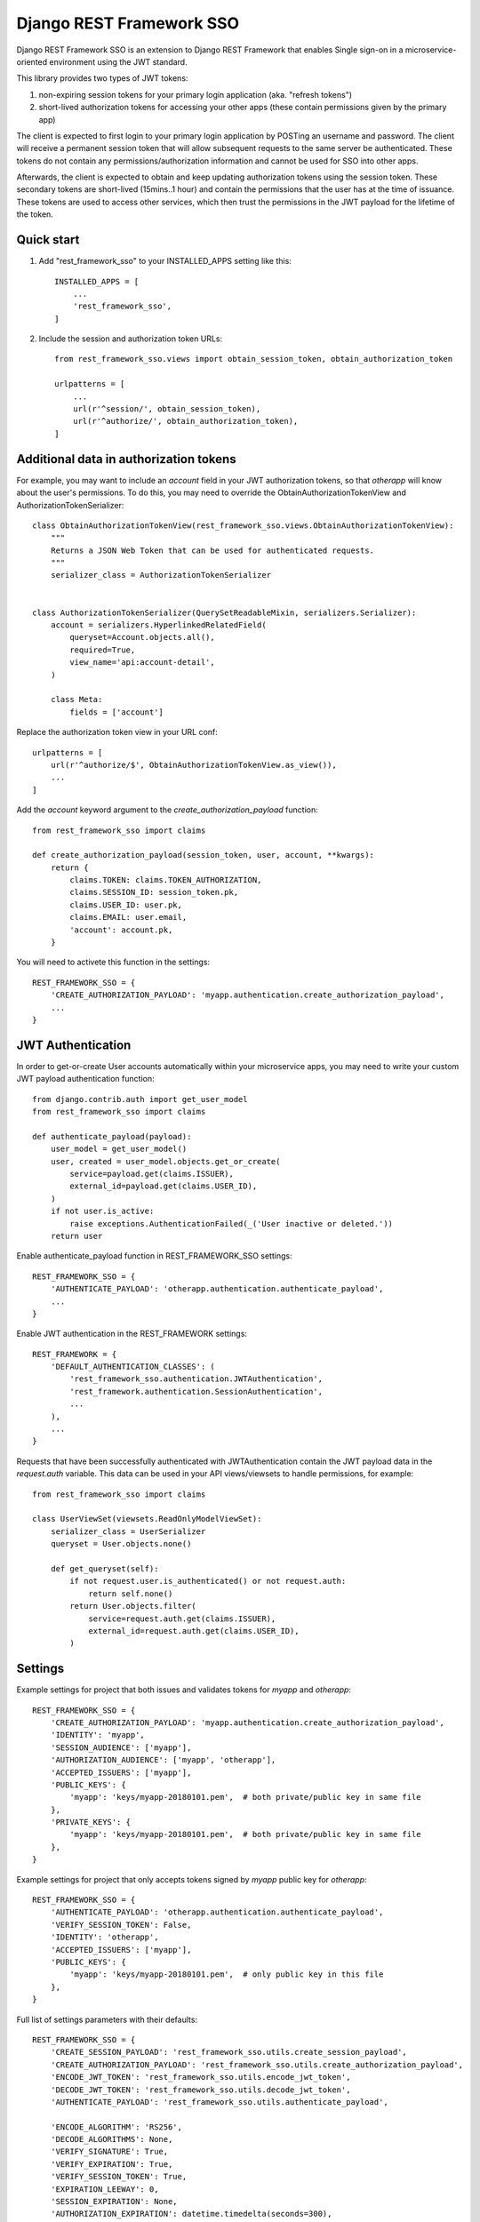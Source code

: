 =========================
Django REST Framework SSO
=========================

Django REST Framework SSO is an extension to Django REST Framework that enables
Single sign-on in a microservice-oriented environment using the JWT standard.

This library provides two types of JWT tokens:

1. non-expiring session tokens for your primary login application (aka. "refresh tokens")

2. short-lived authorization tokens for accessing your other apps (these contain permissions given by the primary app)

The client is expected to first login to your primary login application by POSTing an username and password. The client will receive a permanent session token that will allow subsequent requests to the same server be authenticated. These tokens do not contain any permissions/authorization information and cannot be used for SSO into other apps.

Afterwards, the client is expected to obtain and keep updating authorization tokens using the session token. These secondary tokens are short-lived (15mins..1 hour) and contain the permissions that the user has at the time of issuance. These tokens are used to access other services, which then trust the permissions in the JWT payload for the lifetime of the token.

Quick start
-----------

1. Add "rest_framework_sso" to your INSTALLED_APPS setting like this::

    INSTALLED_APPS = [
        ...
        'rest_framework_sso',
    ]

2. Include the session and authorization token URLs::

    from rest_framework_sso.views import obtain_session_token, obtain_authorization_token

    urlpatterns = [
        ...
        url(r'^session/', obtain_session_token),
        url(r'^authorize/', obtain_authorization_token),
    ]

Additional data in authorization tokens
---------------------------------------
For example, you may want to include an `account` field in your JWT authorization tokens,
so that `otherapp` will know about the user's permissions. To do this, you may need to override
the ObtainAuthorizationTokenView and AuthorizationTokenSerializer::

    class ObtainAuthorizationTokenView(rest_framework_sso.views.ObtainAuthorizationTokenView):
        """
        Returns a JSON Web Token that can be used for authenticated requests.
        """
        serializer_class = AuthorizationTokenSerializer


    class AuthorizationTokenSerializer(QuerySetReadableMixin, serializers.Serializer):
        account = serializers.HyperlinkedRelatedField(
            queryset=Account.objects.all(),
            required=True,
            view_name='api:account-detail',
        )

        class Meta:
            fields = ['account']

Replace the authorization token view in your URL conf::

    urlpatterns = [
        url(r'^authorize/$', ObtainAuthorizationTokenView.as_view()),
        ...
    ]

Add the `account` keyword argument to the `create_authorization_payload` function::

    from rest_framework_sso import claims

    def create_authorization_payload(session_token, user, account, **kwargs):
        return {
            claims.TOKEN: claims.TOKEN_AUTHORIZATION,
            claims.SESSION_ID: session_token.pk,
            claims.USER_ID: user.pk,
            claims.EMAIL: user.email,
            'account': account.pk,
        }

You will need to activete this function in the settings::

    REST_FRAMEWORK_SSO = {
        'CREATE_AUTHORIZATION_PAYLOAD': 'myapp.authentication.create_authorization_payload',
        ...
    }

JWT Authentication
------------------
In order to get-or-create User accounts automatically within your microservice apps,
you may need to write your custom JWT payload authentication function::

    from django.contrib.auth import get_user_model
    from rest_framework_sso import claims
    
    def authenticate_payload(payload):
        user_model = get_user_model()
        user, created = user_model.objects.get_or_create(
            service=payload.get(claims.ISSUER),
            external_id=payload.get(claims.USER_ID),
        )
        if not user.is_active:
            raise exceptions.AuthenticationFailed(_('User inactive or deleted.'))
        return user


Enable authenticate_payload function in REST_FRAMEWORK_SSO settings::

    REST_FRAMEWORK_SSO = {
        'AUTHENTICATE_PAYLOAD': 'otherapp.authentication.authenticate_payload',
        ...
    }

Enable JWT authentication in the REST_FRAMEWORK settings::

    REST_FRAMEWORK = {
        'DEFAULT_AUTHENTICATION_CLASSES': (
            'rest_framework_sso.authentication.JWTAuthentication',
            'rest_framework.authentication.SessionAuthentication',
            ...
        ),
        ...
    }

Requests that have been successfully authenticated with JWTAuthentication contain
the JWT payload data in the `request.auth` variable. This data can be used in your
API views/viewsets to handle permissions, for example::

    from rest_framework_sso import claims
    
    class UserViewSet(viewsets.ReadOnlyModelViewSet):
        serializer_class = UserSerializer
        queryset = User.objects.none()

        def get_queryset(self):
            if not request.user.is_authenticated() or not request.auth:
                return self.none()
            return User.objects.filter(
                service=request.auth.get(claims.ISSUER),
                external_id=request.auth.get(claims.USER_ID),
            )

Settings
--------
Example settings for project that both issues and validates tokens for `myapp` and `otherapp`::

    REST_FRAMEWORK_SSO = {
        'CREATE_AUTHORIZATION_PAYLOAD': 'myapp.authentication.create_authorization_payload',
        'IDENTITY': 'myapp',
        'SESSION_AUDIENCE': ['myapp'],
        'AUTHORIZATION_AUDIENCE': ['myapp', 'otherapp'],
        'ACCEPTED_ISSUERS': ['myapp'],
        'PUBLIC_KEYS': {
            'myapp': 'keys/myapp-20180101.pem',  # both private/public key in same file
        },
        'PRIVATE_KEYS': {
            'myapp': 'keys/myapp-20180101.pem',  # both private/public key in same file
        },
    }
    
Example settings for project that only accepts tokens signed by `myapp` public key for `otherapp`::

    REST_FRAMEWORK_SSO = {
        'AUTHENTICATE_PAYLOAD': 'otherapp.authentication.authenticate_payload',
        'VERIFY_SESSION_TOKEN': False,
        'IDENTITY': 'otherapp',
        'ACCEPTED_ISSUERS': ['myapp'],
        'PUBLIC_KEYS': {
            'myapp': 'keys/myapp-20180101.pem',  # only public key in this file
        },
    }

Full list of settings parameters with their defaults::

    REST_FRAMEWORK_SSO = {
        'CREATE_SESSION_PAYLOAD': 'rest_framework_sso.utils.create_session_payload',
        'CREATE_AUTHORIZATION_PAYLOAD': 'rest_framework_sso.utils.create_authorization_payload',
        'ENCODE_JWT_TOKEN': 'rest_framework_sso.utils.encode_jwt_token',
        'DECODE_JWT_TOKEN': 'rest_framework_sso.utils.decode_jwt_token',
        'AUTHENTICATE_PAYLOAD': 'rest_framework_sso.utils.authenticate_payload',

        'ENCODE_ALGORITHM': 'RS256',
        'DECODE_ALGORITHMS': None,
        'VERIFY_SIGNATURE': True,
        'VERIFY_EXPIRATION': True,
        'VERIFY_SESSION_TOKEN': True,
        'EXPIRATION_LEEWAY': 0,
        'SESSION_EXPIRATION': None,
        'AUTHORIZATION_EXPIRATION': datetime.timedelta(seconds=300),

        'IDENTITY': None,
        'SESSION_AUDIENCE': None,
        'AUTHORIZATION_AUDIENCE': None,
        'ACCEPTED_ISSUERS': None,
        'KEY_STORE_ROOT': None,
        'PUBLIC_KEYS': {},
        'PRIVATE_KEYS': {},

        'AUTHENTICATE_HEADER': 'JWT',
    }

Generating RSA keys
-------------------
You can use openssl to generate your public/private key pairs::

    $ openssl genpkey -algorithm RSA -out private_key.pem -pkeyopt rsa_keygen_bits:2048
    $ openssl rsa -pubout -in private_key.pem -out public_key.pem
    $ cat private_key.pem public_key.pem > keys/myapp-20180101.pem

